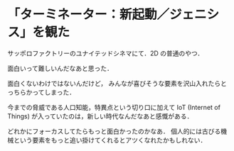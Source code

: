 * 「ターミネーター：新起動／ジェニシス」を観た

サッポロファクトリーのユナイテッドシネマにて．2D の普通のやつ．

面白いって難しいんだなあと思った．

面白くないわけではないんだけど，
みんなが喜びそうな要素を沢山入れたらとっちらかってしまった．

今までの脅威である人口知能，特異点という切り口に加えて
IoT (Internet of Things) が入っていたのは，新しい時代なんだなあと感慨がある．

どれかにフォーカスしてたらもっと面白かったのかなあ．
個人的には古びる機械という要素をもっと追い掛けてくれるとアツくなれたかもしれない．
